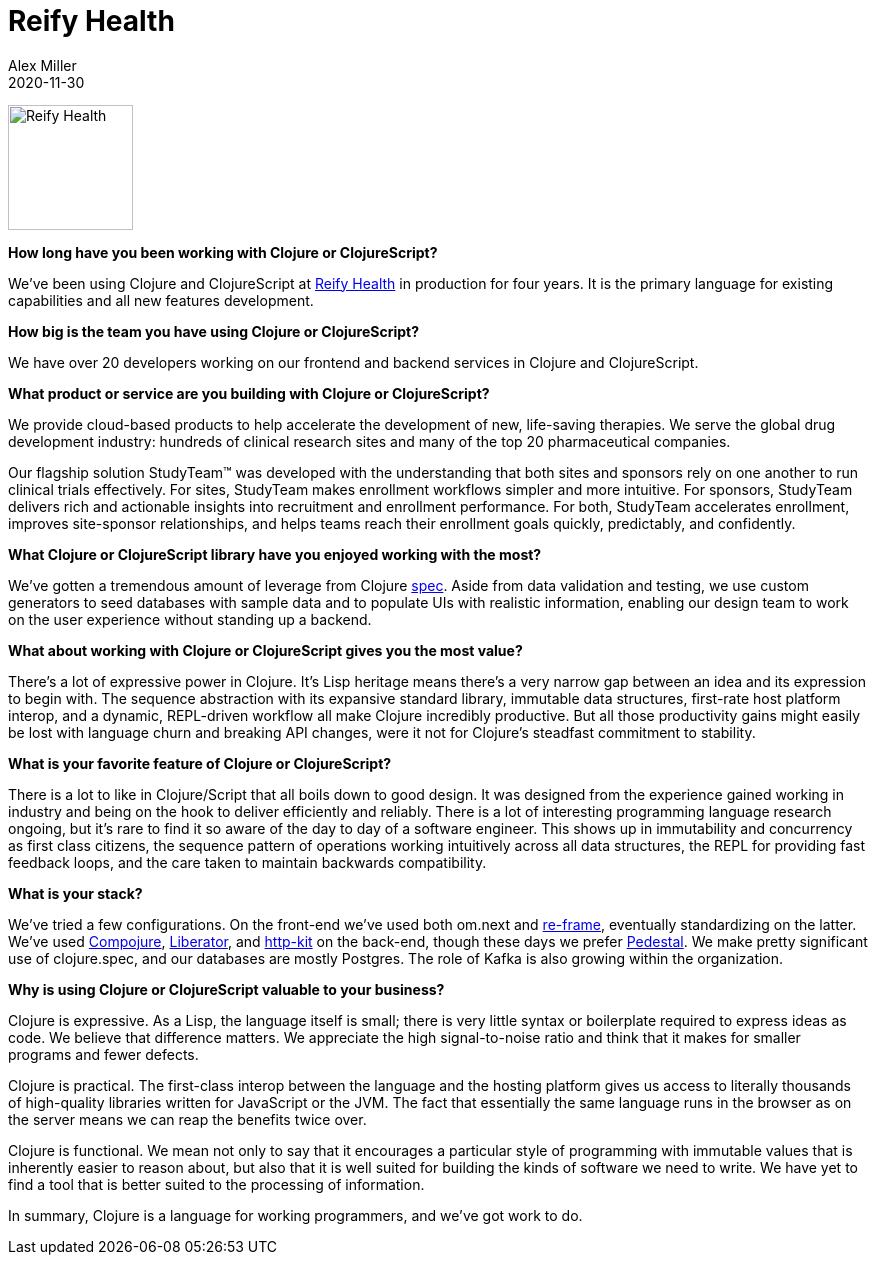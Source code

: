 = Reify Health
Alex Miller
2020-11-30
:jbake-type: story
:jbake-company: Reify Health

image:/images/content/stories/reify.png["Reify Health",height="125"]

**How long have you been working with Clojure or ClojureScript?**

We've been using Clojure and ClojureScript at https://www.reifyhealth.com/[Reify Health] in production for four years. It is the primary language for existing capabilities and all new features development.

**How big is the team you have using Clojure or ClojureScript?**

We have over 20 developers working on our frontend and backend services in Clojure and ClojureScript.

**What product or service are you building with Clojure or ClojureScript?**

We provide cloud-based products to help accelerate the development of new, life-saving therapies. We serve the global drug development industry: hundreds of clinical research sites and many of the top 20 pharmaceutical companies.

Our flagship solution StudyTeam™ was developed with the understanding that both sites and sponsors rely on one another to run clinical trials effectively. For sites, StudyTeam makes enrollment workflows simpler and more intuitive. For sponsors, StudyTeam delivers rich and actionable insights into recruitment and enrollment performance. For both, StudyTeam accelerates enrollment, improves site-sponsor relationships, and helps teams reach their enrollment goals quickly, predictably, and confidently. 

**What Clojure or ClojureScript library have you enjoyed working with the most?**

We’ve gotten a tremendous amount of leverage from Clojure https://clojure.org/about/spec[spec]. Aside from data validation and testing, we use custom generators to seed databases with sample data and to populate UIs with realistic information, enabling our design team to work on the user experience without standing up a backend.

**What about working with Clojure or ClojureScript gives you the most value?**

There’s a lot of expressive power in Clojure. It’s Lisp heritage means there’s a very narrow gap between an idea and its expression to begin with. The sequence abstraction with its expansive standard library, immutable data structures, first-rate host platform interop, and a dynamic, REPL-driven workflow all make Clojure incredibly productive. But all those productivity gains might easily be lost with language churn and breaking API changes, were it not for Clojure’s steadfast commitment to stability.

**What is your favorite feature of Clojure or ClojureScript?**

There is a lot to like in Clojure/Script that all boils down to good design. It was designed from the experience gained working in industry and being on the hook to deliver efficiently and reliably. There is a lot of interesting programming language research ongoing, but it's rare to find it so aware of the day to day of a software engineer. This shows up in immutability and concurrency as first class citizens, the sequence pattern of operations working intuitively across all data structures, the REPL for providing fast feedback loops, and the care taken to maintain backwards compatibility.

**What is your stack?**

We’ve tried a few configurations. On the front-end we’ve used both om.next and https://github.com/day8/re-frame[re-frame], eventually standardizing on the latter. We’ve used https://github.com/weavejester/compojure[Compojure], https://github.com/clojure-liberator/liberator[Liberator], and https://github.com/http-kit/http-kit[http-kit] on the back-end, though these days we prefer http://pedestal.io/[Pedestal]. We make pretty significant use of clojure.spec, and our databases are mostly Postgres. The role of Kafka is also growing within the organization.

**Why is using Clojure or ClojureScript valuable to your business?**

Clojure is expressive. As a Lisp, the language itself is small; there is very little syntax or boilerplate required to express ideas as code. We believe that difference matters. We appreciate the high signal-to-noise ratio and think that it makes for smaller programs and fewer defects.
 
Clojure is practical. The first-class interop between the language and the hosting platform gives us access to literally thousands of high-quality libraries written for JavaScript or the JVM. The fact that essentially the same language runs in the browser as on the server means we can reap the benefits twice over.

Clojure is functional. We mean not only to say that it encourages a particular style of programming with immutable values that is inherently easier to reason about, but also that it is well suited for building the kinds of software we need to write. We have yet to find a tool that is better suited to the processing of information.

In summary, Clojure is a language for working programmers, and we've got work to do.
